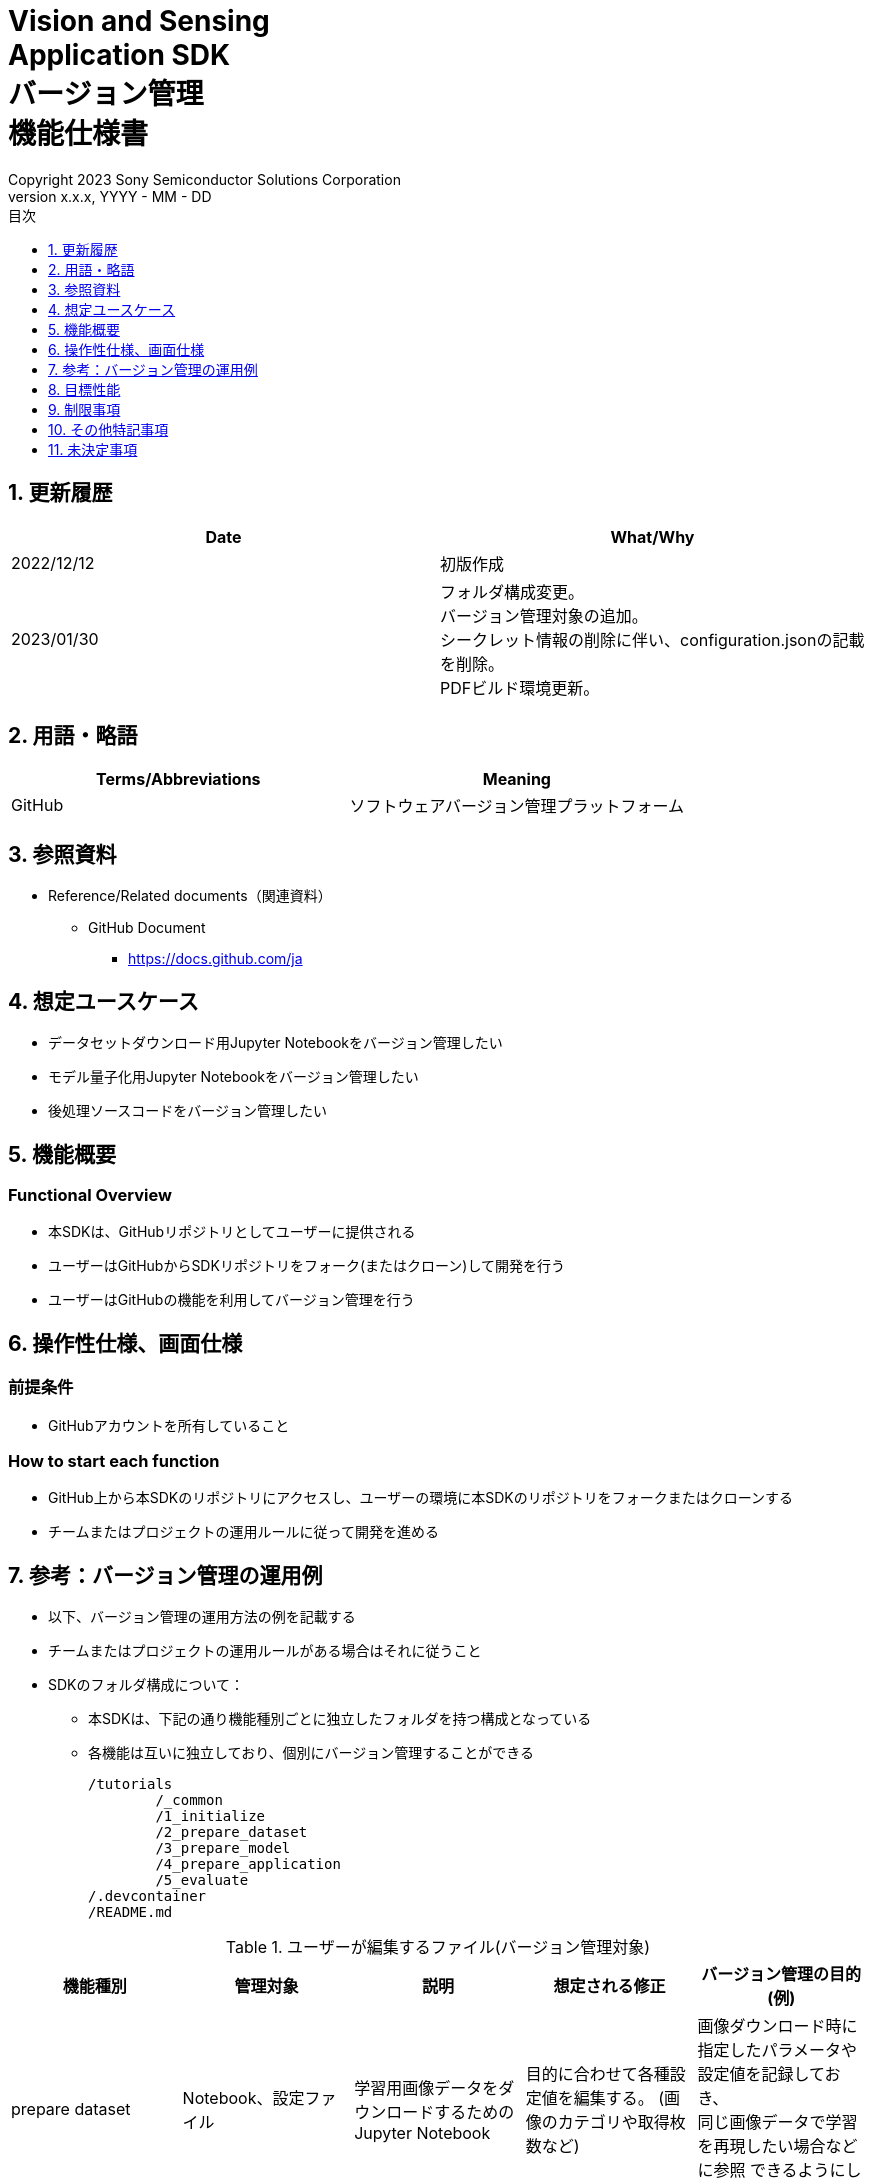 = Vision and Sensing pass:[<br/>] Application SDK pass:[<br/>] バージョン管理 pass:[<br/>] 機能仕様書 pass:[<br/>]
:sectnums:
:sectnumlevels: 1
:author: Copyright 2023 Sony Semiconductor Solutions Corporation
:version-label: Version 
:revnumber: x.x.x
:revdate: YYYY - MM - DD
:trademark-desc: AITRIOS™、およびそのロゴは、ソニーグループ株式会社またはその関連会社の登録商標または商標です。
:toc:
:toc-title: 目次
:toclevels: 1
:chapter-label:
:lang: ja

== 更新履歴

|===
|Date |What/Why

|2022/12/12
|初版作成

|2023/01/30
|フォルダ構成変更。 +
バージョン管理対象の追加。 + 
シークレット情報の削除に伴い、configuration.jsonの記載を削除。 + 
PDFビルド環境更新。
|===


== 用語・略語
|===
|Terms/Abbreviations |Meaning 

|GitHub
|ソフトウェアバージョン管理プラットフォーム

|===

== 参照資料

* Reference/Related documents（関連資料）
** GitHub Document
*** https://docs.github.com/ja

== 想定ユースケース
* データセットダウンロード用Jupyter Notebookをバージョン管理したい
* モデル量子化用Jupyter Notebookをバージョン管理したい
* 後処理ソースコードをバージョン管理したい


== 機能概要
=== Functional Overview
* 本SDKは、GitHubリポジトリとしてユーザーに提供される
* ユーザーはGitHubからSDKリポジトリをフォーク(またはクローン)して開発を行う
* ユーザーはGitHubの機能を利用してバージョン管理を行う


== 操作性仕様、画面仕様
=== 前提条件
* GitHubアカウントを所有していること

=== How to start each function
* GitHub上から本SDKのリポジトリにアクセスし、ユーザーの環境に本SDKのリポジトリをフォークまたはクローンする
* チームまたはプロジェクトの運用ルールに従って開発を進める


== 参考：バージョン管理の運用例
* 以下、バージョン管理の運用方法の例を記載する
* チームまたはプロジェクトの運用ルールがある場合はそれに従うこと

* SDKのフォルダ構成について：
** 本SDKは、下記の通り機能種別ごとに独立したフォルダを持つ構成となっている
** 各機能は互いに独立しており、個別にバージョン管理することができる
+
----
/tutorials
	/_common
	/1_initialize 
	/2_prepare_dataset
	/3_prepare_model
	/4_prepare_application
	/5_evaluate
/.devcontainer
/README.md
----


.ユーザーが編集するファイル(バージョン管理対象)
|===
|機能種別 |管理対象|説明 |想定される修正 |バージョン管理の目的(例)

|prepare dataset
|Notebook、設定ファイル
|学習用画像データをダウンロードするためのJupyter Notebook
|目的に合わせて各種設定値を編集する。 (画像のカテゴリや取得枚数など) 
|画像ダウンロード時に指定したパラメータや設定値を記録しておき、 +
同じ画像データで学習を再現したい場合などに参照
できるようにしておく。

|prepare model
|学習用、量子化用Notebook、設定ファイル
|自前のAIモデルを学習、量子化するためのJupyter Notebook
|目的に合わせて各種設定値を編集する。
|モデルを学習、量子化した際のパラメータなどの情報を記録しておき、 +
同じパラメータで学習を再現したい場合などに参照できるようにしておく。

|prepare application
|post processソース一式、Makefile
|モデルの後処理を記述するソースコード、 + 
および、Wasm形式にコンパイルするためのビルドファイル
|後処理のロジックを開発する。
|更新履歴を残しておくことで開発の効率を向上させる。 +
また、チームでの開発を容易にする。

|===

* ブランチ
** ブランチを作成することで、複数の機能開発を同時に進めることができる
** また、prepare dataset、prepare model、prepare applicationの編集をそれぞれ別ブランチで行うことにより、 +
独立してバージョン管理することもできる
*** ブランチ運用例：
+
[source, sh]
----
main
	│-- feature/prepare_application/object_detection_xxx (1)
	│-- feature/prepare_application/image_classification_xxx (2)
	│-- feature/prepare_model/xxx (3)
	│-- feature/prepare_dataset/xxx (4)
	│-- bugfix/XXX (5)
----
(1) Object Detectionモデル向け機能開発ブランチ +
(2) Image Classificationモデル向け機能開発ブランチ +
(3) モデル作成管理用ブランチ +
(4) データセットダウンロード管理用ブランチ +
(5) バグ修正用ブランチ

* コミット履歴
** ファイルの変更内容を、保存したいタイミングでコミットすることで、変更履歴として後から参照できる
*** 運用例：
**** Notebook実行時の情報を保存する
. Notebookを編集した状態でGitブランチにコミットする
***** これにより、Notebookを過去と同じパラメータ設定で再実行したい場合に、 +
コミット履歴から設定を参照することができる

. 加えて、入力に使用したデータの情報をコミットに紐づけておくことで、 同一条件 (入力データ、パラメータ) でのNotebook実行を再現することができる
***** 入力データとコミットを紐づける方法はユーザーに委ねられるが、簡単な例としてはコミットにコミットメッセージとして記載しておく方法がある
****** コミットメッセージ例 (quantize modelの場合)：
+
[source, sh]
----
Quantization test
	description: xxxxxx
	input model: <url_to_model_resistry>
	dataset: <url_to_dataset_resistry>
	....

# Please enter the commit message for your changes. Lines starting
# with '#' will be ignored, and an empty message aborts the commit.
#
# Committer: XXXXXX
#
# On branch feature/quantize/xxx
# Changes to be committed:
#       modified:   xxxx.ipynb
----

* タグ
** コミットに対してタグを付与しておくことで、必要なバージョンへのアクセスが容易になる
*** Gitコマンドによるタグ付け：
+
[source, sh]
....
git tag -a [tag name] -m 'tag comment' [commit id]
....



== 目標性能
* なし

== 制限事項
* なし

== その他特記事項
* なし

== 未決定事項
* なし